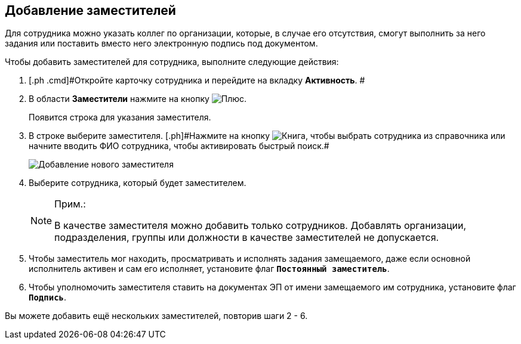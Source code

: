 
== Добавление заместителей

Для сотрудника можно указать коллег по организации, которые, в случае его отсутствия, смогут выполнить за него задания или поставить вместо него электронную подпись под документом.

Чтобы добавить заместителей для сотрудника, выполните следующие действия:

. [.ph .cmd]#Откройте карточку сотрудника и перейдите на вкладку [.keyword .wintitle]*Активность*. #
. [.ph .cmd]#В области [.keyword .wintitle]*Заместители* нажмите на кнопку image:buttons/bt_plus.png[Плюс].#
+
Появится строка для указания заместителя.
. [.ph .cmd]#В строке выберите заместителя. [.ph]#Нажмите на кнопку image:buttons/bt_selector_book.png[Книга], чтобы выбрать сотрудника из справочника или начните вводить ФИО сотрудника, чтобы активировать быстрый поиск.##
+
image::EmployeeAddReplacement.png[Добавление нового заместителя]
. [.ph .cmd]#Выберите сотрудника, который будет заместителем.#
+
[NOTE]
====
[.note__title]#Прим.:#

В качестве заместителя можно добавить только сотрудников. Добавлять организации, подразделения, группы или должности в качестве заместителей не допускается.
====
. [.ph .cmd]#Чтобы заместитель мог находить, просматривать и исполнять задания замещаемого, даже если основной исполнитель активен и сам его исполняет, установите флаг `*Постоянный заместитель*`.#
. [.ph .cmd]#Чтобы уполномочить заместителя ставить на документах ЭП от имени замещаемого им сотрудника, установите флаг `*Подпись*`.#

[[task_qt1_qjm_dn__postreq_m5m_s3j_x4b]]
Вы можете добавить ещё нескольких заместителей, повторив шаги 2 - 6.
